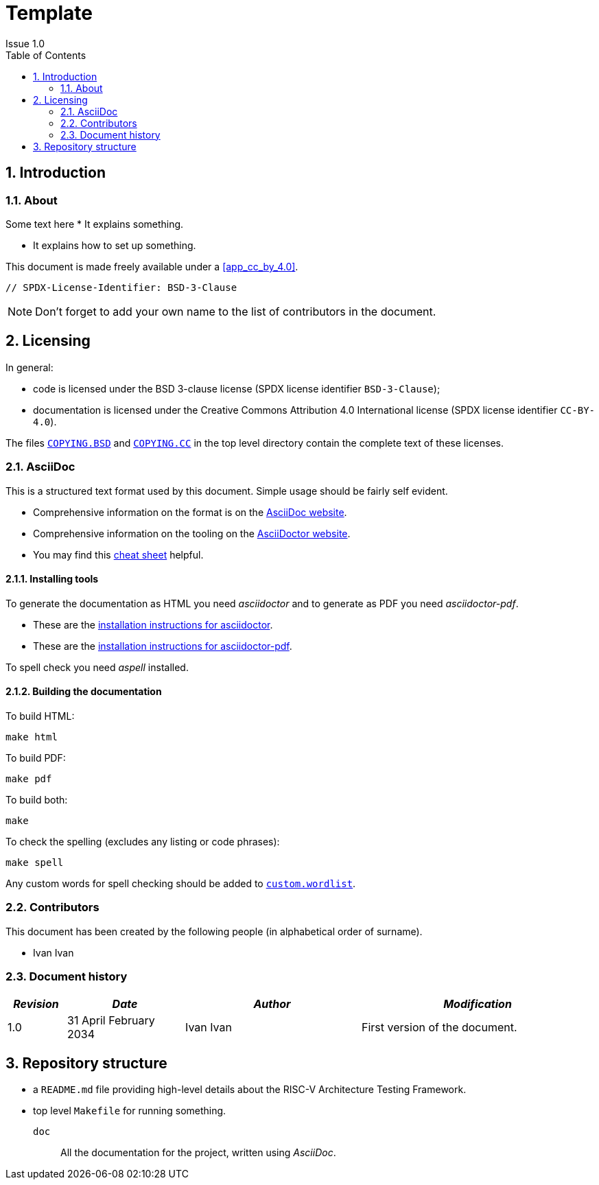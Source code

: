 = Template =
Issue 1.0
:toc:
:icons: font
:numbered:
:source-highlighter: rouge

////
SPDX-License-Identifier: CC-BY-4.0

Document conventions:
- one line per paragraph (don't fill lines - this makes changes clearer)
- Wikipedia heading conventions (First word only capitalized)
- US spelling throughout.
- Run "make spell" before committing changes.
- Build the HTML and commit it with any changed source.
- Do not commit the PDF!
////

== Introduction
=== About

Some text here
* It explains something.

* It explains how to set up something.

This document is made freely available under a <<app_cc_by_4.0>>.

```
// SPDX-License-Identifier: BSD-3-Clause
```

NOTE: Don't forget to add your own name to the list of contributors in the document.

== Licensing

In general:

* code is licensed under the BSD 3-clause license (SPDX license identifier `BSD-3-Clause`);
* documentation is licensed under the Creative Commons Attribution 4.0 International license (SPDX license identifier `CC-BY-4.0`).

The files link:../COPYING.BSD[`COPYING.BSD`] and link:../COPYING.CC[`COPYING.CC`] in the top level directory contain the complete text of these licenses.

=== AsciiDoc

This is a structured text format used by this document.  Simple usage should be fairly self evident.

* Comprehensive information on the format is on the http://www.methods.co.nz/asciidoc/[AsciiDoc website].

* Comprehensive information on the tooling on the https://asciidoctor.org/[AsciiDoctor website].

* You may find this https://asciidoctor.org/docs/asciidoc-syntax-quick-reference/[cheat sheet] helpful.

==== Installing tools

To generate the documentation as HTML you need _asciidoctor_ and to generate as
PDF you need _asciidoctor-pdf_.

* These are the https://asciidoctor.org/docs/install-toolchain/[installation instructions for asciidoctor].

* These are the https://asciidoctor.org/docs/asciidoctor-pdf/#install-the-published-gem[installation instructions for asciidoctor-pdf].

To spell check you need _aspell_ installed.

==== Building the documentation

To build HTML:
[source,make]
----
make html
----

To build PDF:
[source,make]
----
make pdf
----

To build both:
[source,make]
----
make
----

To check the spelling (excludes any listing or code phrases):
[source,make]
----
make spell
----

Any custom words for spell checking should be added to link:./custom.wordlist[`custom.wordlist`].

=== Contributors

This document has been created by the following people (in alphabetical order of surname).

* Ivan Ivan

=== Document history
[cols="<1,<2,<3,<4",options="header,pagewidth",]
|================================================================================
| _Revision_ | _Date_            | _Author_ | _Modification_
| 1.0 | 31 April February 2034      | Ivan Ivan| First version of the document.

|================================================================================

== Repository structure

 - a `README.md` file providing high-level details about the RISC-V Architecture Testing Framework.
 - top level `Makefile` for running something.

`doc`:: All the documentation for the project, written using _AsciiDoc_.
